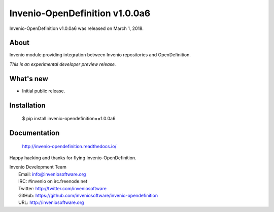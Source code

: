 =================================
 Invenio-OpenDefinition v1.0.0a6
=================================

Invenio-OpenDefinition v1.0.0a6 was released on March 1, 2018.

About
-----

Invenio module providing integration between Invenio repositories and OpenDefinition.

*This is an experimental developer preview release.*

What's new
----------

- Initial public release.

Installation
------------

   $ pip install invenio-opendefinition==1.0.0a6

Documentation
-------------

   http://invenio-opendefinition.readthedocs.io/

Happy hacking and thanks for flying Invenio-OpenDefinition.

| Invenio Development Team
|   Email: info@inveniosoftware.org
|   IRC: #invenio on irc.freenode.net
|   Twitter: http://twitter.com/inveniosoftware
|   GitHub: https://github.com/inveniosoftware/invenio-opendefinition
|   URL: http://inveniosoftware.org
